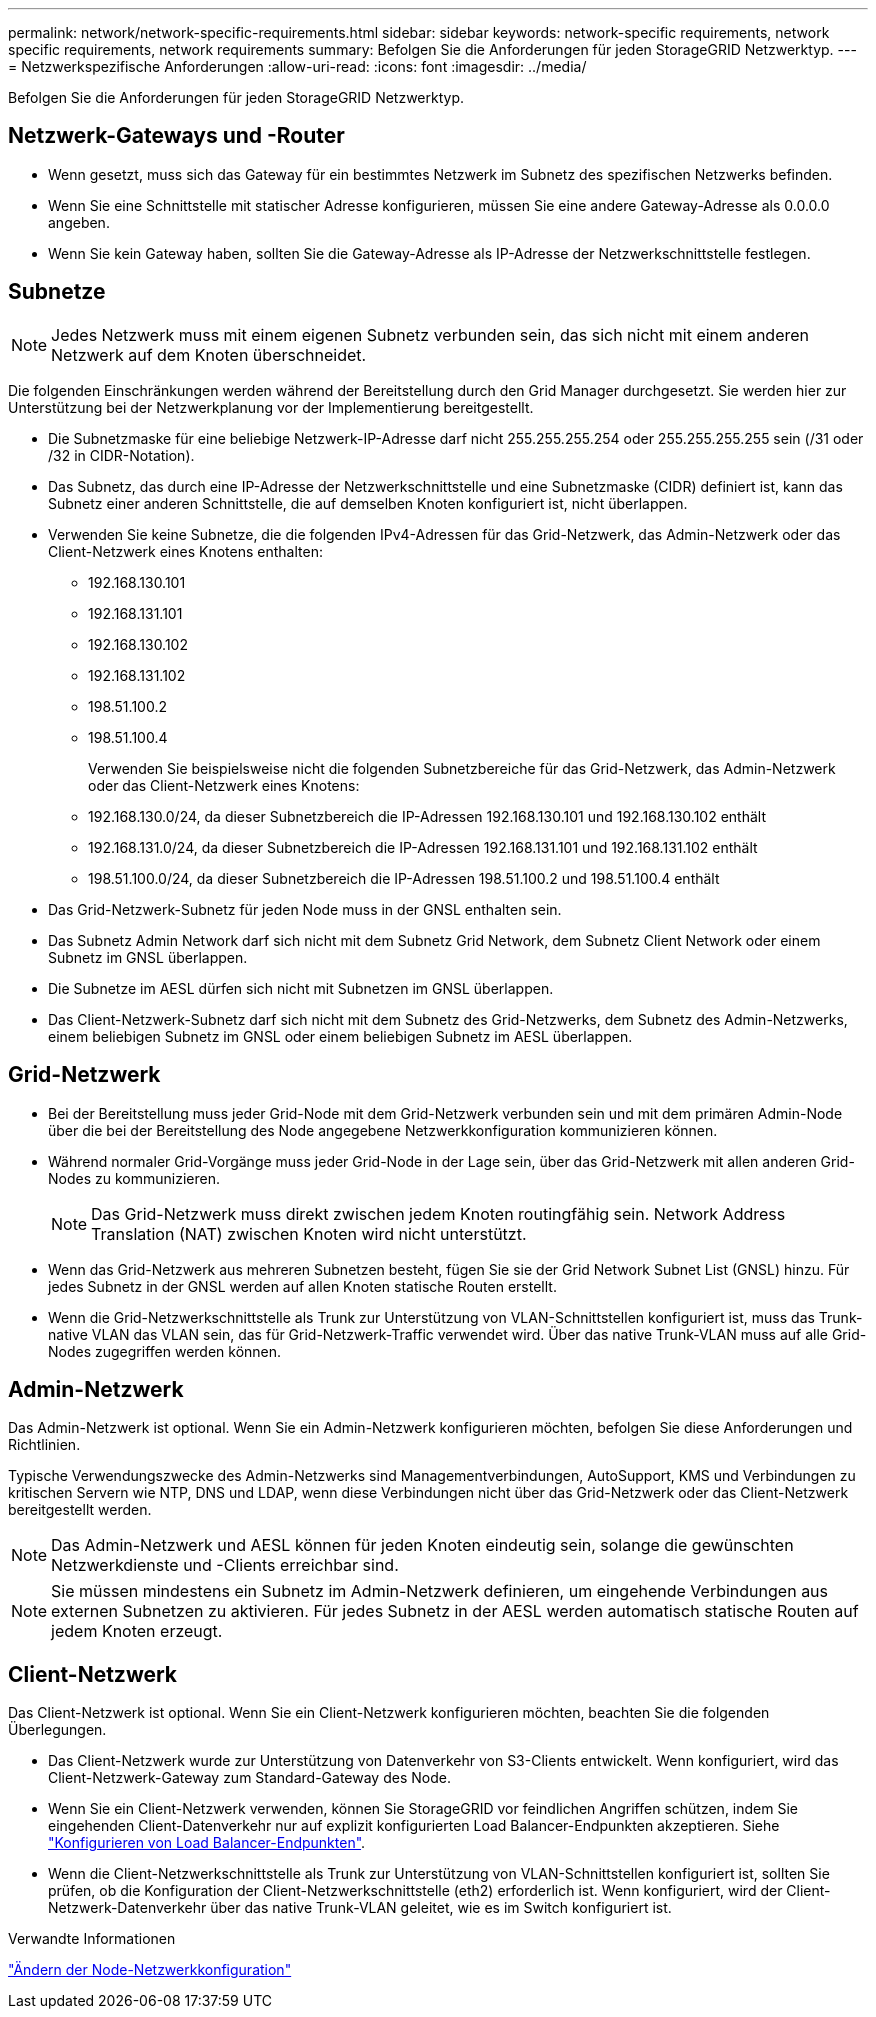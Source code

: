 ---
permalink: network/network-specific-requirements.html 
sidebar: sidebar 
keywords: network-specific requirements, network specific requirements, network requirements 
summary: Befolgen Sie die Anforderungen für jeden StorageGRID Netzwerktyp. 
---
= Netzwerkspezifische Anforderungen
:allow-uri-read: 
:icons: font
:imagesdir: ../media/


[role="lead"]
Befolgen Sie die Anforderungen für jeden StorageGRID Netzwerktyp.



== Netzwerk-Gateways und -Router

* Wenn gesetzt, muss sich das Gateway für ein bestimmtes Netzwerk im Subnetz des spezifischen Netzwerks befinden.
* Wenn Sie eine Schnittstelle mit statischer Adresse konfigurieren, müssen Sie eine andere Gateway-Adresse als 0.0.0.0 angeben.
* Wenn Sie kein Gateway haben, sollten Sie die Gateway-Adresse als IP-Adresse der Netzwerkschnittstelle festlegen.




== Subnetze


NOTE: Jedes Netzwerk muss mit einem eigenen Subnetz verbunden sein, das sich nicht mit einem anderen Netzwerk auf dem Knoten überschneidet.

Die folgenden Einschränkungen werden während der Bereitstellung durch den Grid Manager durchgesetzt. Sie werden hier zur Unterstützung bei der Netzwerkplanung vor der Implementierung bereitgestellt.

* Die Subnetzmaske für eine beliebige Netzwerk-IP-Adresse darf nicht 255.255.255.254 oder 255.255.255.255 sein (/31 oder /32 in CIDR-Notation).
* Das Subnetz, das durch eine IP-Adresse der Netzwerkschnittstelle und eine Subnetzmaske (CIDR) definiert ist, kann das Subnetz einer anderen Schnittstelle, die auf demselben Knoten konfiguriert ist, nicht überlappen.
* Verwenden Sie keine Subnetze, die die folgenden IPv4-Adressen für das Grid-Netzwerk, das Admin-Netzwerk oder das Client-Netzwerk eines Knotens enthalten:
+
** 192.168.130.101
** 192.168.131.101
** 192.168.130.102
** 192.168.131.102
** 198.51.100.2
** 198.51.100.4


+
Verwenden Sie beispielsweise nicht die folgenden Subnetzbereiche für das Grid-Netzwerk, das Admin-Netzwerk oder das Client-Netzwerk eines Knotens:

+
** 192.168.130.0/24, da dieser Subnetzbereich die IP-Adressen 192.168.130.101 und 192.168.130.102 enthält
** 192.168.131.0/24, da dieser Subnetzbereich die IP-Adressen 192.168.131.101 und 192.168.131.102 enthält
** 198.51.100.0/24, da dieser Subnetzbereich die IP-Adressen 198.51.100.2 und 198.51.100.4 enthält


* Das Grid-Netzwerk-Subnetz für jeden Node muss in der GNSL enthalten sein.
* Das Subnetz Admin Network darf sich nicht mit dem Subnetz Grid Network, dem Subnetz Client Network oder einem Subnetz im GNSL überlappen.
* Die Subnetze im AESL dürfen sich nicht mit Subnetzen im GNSL überlappen.
* Das Client-Netzwerk-Subnetz darf sich nicht mit dem Subnetz des Grid-Netzwerks, dem Subnetz des Admin-Netzwerks, einem beliebigen Subnetz im GNSL oder einem beliebigen Subnetz im AESL überlappen.




== Grid-Netzwerk

* Bei der Bereitstellung muss jeder Grid-Node mit dem Grid-Netzwerk verbunden sein und mit dem primären Admin-Node über die bei der Bereitstellung des Node angegebene Netzwerkkonfiguration kommunizieren können.
* Während normaler Grid-Vorgänge muss jeder Grid-Node in der Lage sein, über das Grid-Netzwerk mit allen anderen Grid-Nodes zu kommunizieren.
+

NOTE: Das Grid-Netzwerk muss direkt zwischen jedem Knoten routingfähig sein. Network Address Translation (NAT) zwischen Knoten wird nicht unterstützt.

* Wenn das Grid-Netzwerk aus mehreren Subnetzen besteht, fügen Sie sie der Grid Network Subnet List (GNSL) hinzu. Für jedes Subnetz in der GNSL werden auf allen Knoten statische Routen erstellt.
* Wenn die Grid-Netzwerkschnittstelle als Trunk zur Unterstützung von VLAN-Schnittstellen konfiguriert ist, muss das Trunk-native VLAN das VLAN sein, das für Grid-Netzwerk-Traffic verwendet wird. Über das native Trunk-VLAN muss auf alle Grid-Nodes zugegriffen werden können.




== Admin-Netzwerk

Das Admin-Netzwerk ist optional. Wenn Sie ein Admin-Netzwerk konfigurieren möchten, befolgen Sie diese Anforderungen und Richtlinien.

Typische Verwendungszwecke des Admin-Netzwerks sind Managementverbindungen, AutoSupport, KMS und Verbindungen zu kritischen Servern wie NTP, DNS und LDAP, wenn diese Verbindungen nicht über das Grid-Netzwerk oder das Client-Netzwerk bereitgestellt werden.


NOTE: Das Admin-Netzwerk und AESL können für jeden Knoten eindeutig sein, solange die gewünschten Netzwerkdienste und -Clients erreichbar sind.


NOTE: Sie müssen mindestens ein Subnetz im Admin-Netzwerk definieren, um eingehende Verbindungen aus externen Subnetzen zu aktivieren. Für jedes Subnetz in der AESL werden automatisch statische Routen auf jedem Knoten erzeugt.



== Client-Netzwerk

Das Client-Netzwerk ist optional. Wenn Sie ein Client-Netzwerk konfigurieren möchten, beachten Sie die folgenden Überlegungen.

* Das Client-Netzwerk wurde zur Unterstützung von Datenverkehr von S3-Clients entwickelt. Wenn konfiguriert, wird das Client-Netzwerk-Gateway zum Standard-Gateway des Node.
* Wenn Sie ein Client-Netzwerk verwenden, können Sie StorageGRID vor feindlichen Angriffen schützen, indem Sie eingehenden Client-Datenverkehr nur auf explizit konfigurierten Load Balancer-Endpunkten akzeptieren. Siehe link:../admin/configuring-load-balancer-endpoints.html["Konfigurieren von Load Balancer-Endpunkten"].
* Wenn die Client-Netzwerkschnittstelle als Trunk zur Unterstützung von VLAN-Schnittstellen konfiguriert ist, sollten Sie prüfen, ob die Konfiguration der Client-Netzwerkschnittstelle (eth2) erforderlich ist. Wenn konfiguriert, wird der Client-Netzwerk-Datenverkehr über das native Trunk-VLAN geleitet, wie es im Switch konfiguriert ist.


.Verwandte Informationen
link:../maintain/changing-nodes-network-configuration.html["Ändern der Node-Netzwerkkonfiguration"]
